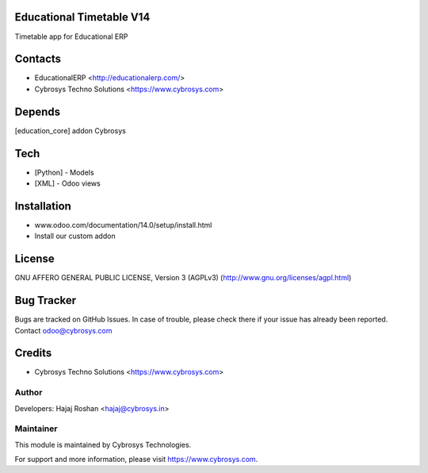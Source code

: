 Educational Timetable V14
=========================

Timetable app for Educational ERP

Contacts
========
* EducationalERP <http://educationalerp.com/>
* Cybrosys Techno Solutions <https://www.cybrosys.com>

Depends
=======
[education_core] addon Cybrosys

Tech
====
* [Python] - Models
* [XML] - Odoo views

Installation
============
- www.odoo.com/documentation/14.0/setup/install.html
- Install our custom addon

License
=======
GNU AFFERO GENERAL PUBLIC LICENSE, Version 3 (AGPLv3)
(http://www.gnu.org/licenses/agpl.html)

Bug Tracker
===========
Bugs are tracked on GitHub Issues. In case of trouble,
please check there if your issue has already been reported.
Contact odoo@cybrosys.com

Credits
=======
* Cybrosys Techno Solutions <https://www.cybrosys.com>

Author
------

Developers: Hajaj Roshan <hajaj@cybrosys.in>


Maintainer
----------

This module is maintained by Cybrosys Technologies.

For support and more information, please visit https://www.cybrosys.com.
